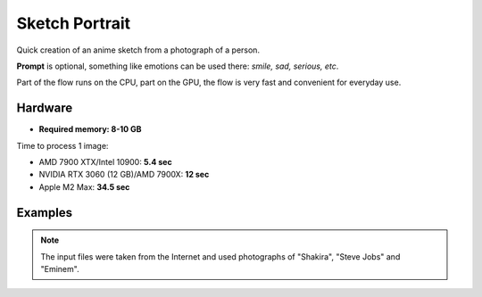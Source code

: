 .. _SketchPortrait:

Sketch Portrait
===============

Quick creation of an anime sketch from a photograph of a person.

**Prompt** is optional, something like emotions can be used there: *smile, sad, serious, etc*.

Part of the flow runs on the CPU, part on the GPU, the flow is very fast and convenient for everyday use.

Hardware
""""""""

- **Required memory: 8-10 GB**

Time to process 1 image:

- AMD 7900 XTX/Intel 10900: **5.4 sec**
- NVIDIA RTX 3060 (12 GB)/AMD 7900X: **12 sec**
- Apple M2 Max: **34.5 sec**

Examples
""""""""

.. note:: The input files were taken from the Internet and used photographs of "Shakira", "Steve Jobs" and "Eminem".

.. image:: /FlowsResults/SketchPortrait_1.png

.. image:: /FlowsResults/SketchPortrait_2.png

.. image:: /FlowsResults/SketchPortrait_3.png

.. image:: /FlowsResults/SketchPortrait_4.png
